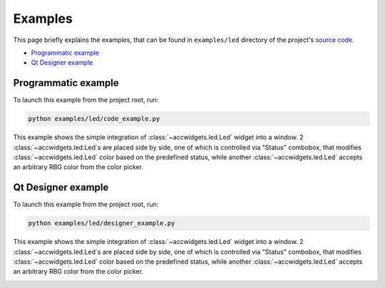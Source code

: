 Examples
==========

This page briefly explains the examples, that can be found in ``examples/led`` directory of the project's
`source code <https://gitlab.cern.ch/acc-co/accsoft/gui/accsoft-gui-pyqt-widgets>`__.

- `Programmatic example`_
- `Qt Designer example`_


Programmatic example
--------------------

To launch this example from the project root, run:

.. code-block:: bash

   python examples/led/code_example.py

This example shows the simple integration of :class:`~accwidgets.led.Led` widget into a window. 2
:class:`~accwidgets.led.Led`s are placed side by side, one of
which is controlled via "Status" combobox, that modifies :class:`~accwidgets.led.Led` color based on the predefined
status, while another :class:`~accwidgets.led.Led` accepts an arbitrary RBG color from the color picker.

.. image:: ../../img/examples_led_basic.png

.. container:: collapsible-block

   .. container:: collapsible-title

      .. raw:: html

         Show contents of code_example.py...

   .. literalinclude:: ../../../examples/led/code_example.py

.. raw:: html

   <p />


Qt Designer example
-------------------

To launch this example from the project root, run:

.. code-block:: bash

   python examples/led/designer_example.py

This example shows the simple integration of :class:`~accwidgets.led.Led` widget into a window. 2
:class:`~accwidgets.led.Led`s are placed side by side, one of
which is controlled via "Status" combobox, that modifies :class:`~accwidgets.led.Led` color based on the predefined
status, while another :class:`~accwidgets.led.Led` accepts an arbitrary RBG color from the color picker.

.. image:: ../../img/examples_led_designer.png

.. container:: collapsible-block

   .. container:: collapsible-title

      .. raw:: html

         Show contents of designer_example.py...

   .. literalinclude:: ../../../examples/led/designer_example.py

.. raw:: html

   <p />
